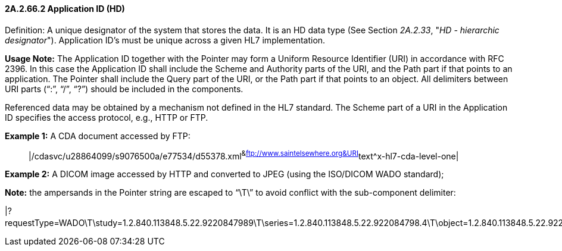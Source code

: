 ==== 2A.2.66.2 Application ID (HD)

Definition: A unique designator of the system that stores the data. It is an HD data type (See Section _2A.2.33_, "_HD - hierarchic designator_"). Application ID’s must be unique across a given HL7 implementation.

*Usage Note:* The Application ID together with the Pointer may form a Uniform Resource Identifier (URI) in accordance with RFC 2396. In this case the Application ID shall include the Scheme and Authority parts of the URI, and the Path part if that points to an application. The Pointer shall include the Query part of the URI, or the Path part if that points to an object. All delimiters between URI parts (“:”, “/”, “?”) should be included in the components.

Referenced data may be obtained by a mechanism not defined in the HL7 standard. The Scheme part of a URI in the Application ID specifies the access protocol, e.g., HTTP or FTP.

*Example 1:* A CDA document accessed by FTP:

____
|/cdasvc/u28864099/s9076500a/e77534/d55378.xml^&ftp://www.saintelsewhere.org&URI^text^x-hl7-cda-level-one|
____

*Example 2:* A DICOM image accessed by HTTP and converted to JPEG (using the ISO/DICOM WADO standard);

*Note:* the ampersands in the Pointer string are escaped to “\T\” to avoid conflict with the sub-component delimiter:

|?requestType=WADO\T\study=1.2.840.113848.5.22.9220847989\T\series=1.2.840.113848.5.22.922084798.4\T\object=1.2.840.113848.5.22.922084798.4.5^&https://www.pacs.poupon.edu/wado.jsp&URI^image^jpeg|

